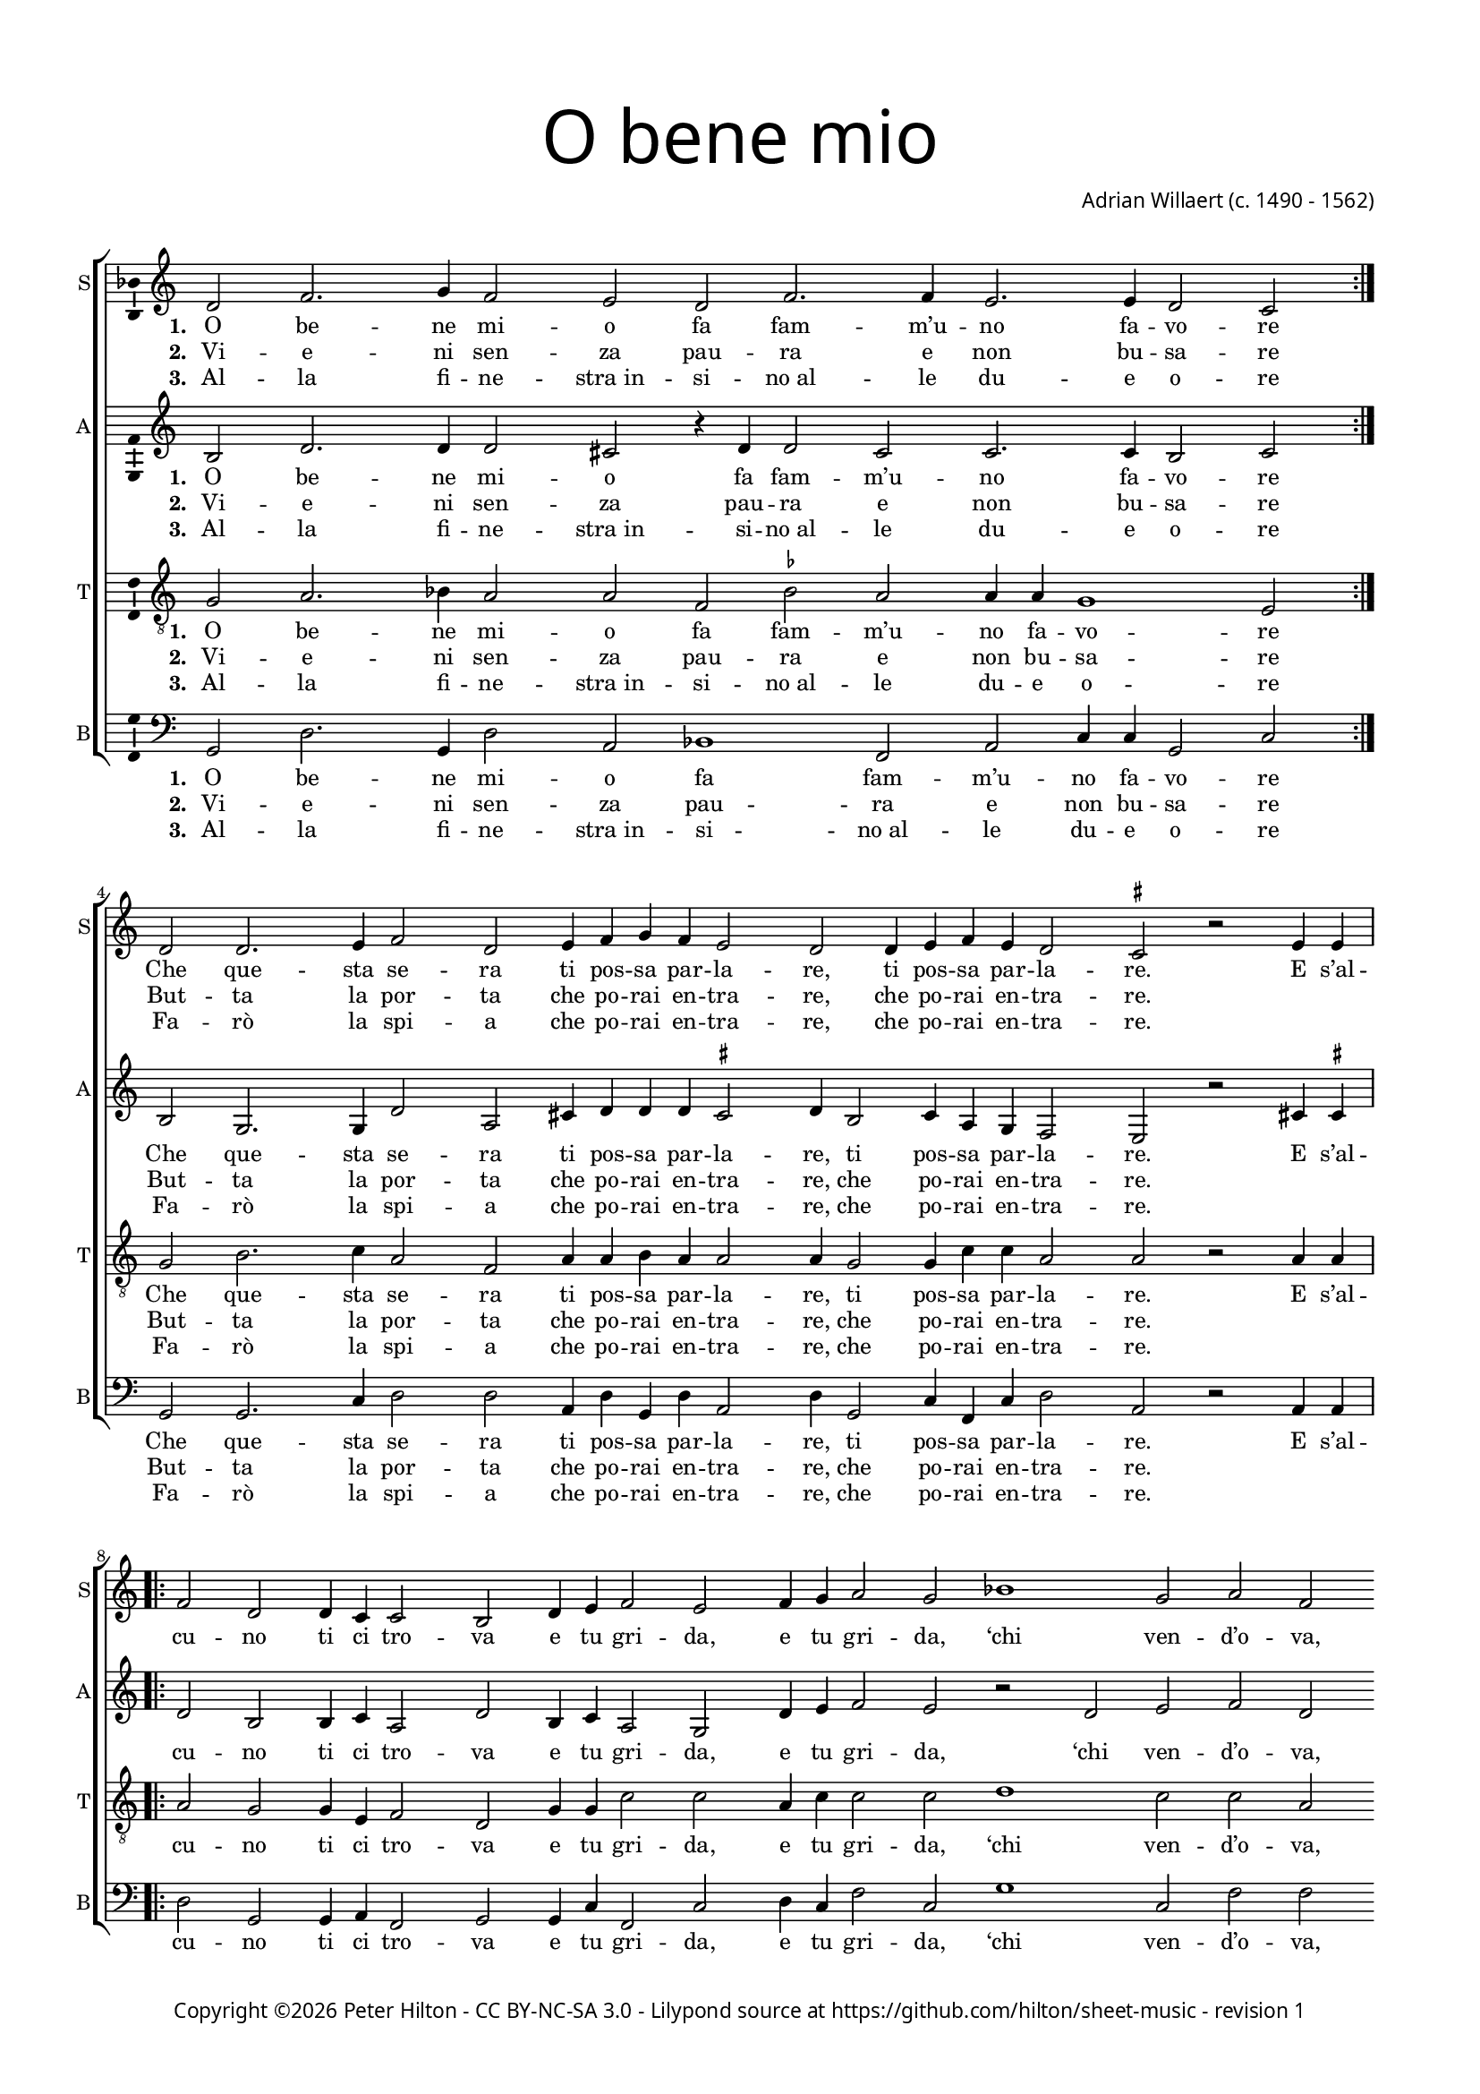 % Copyright ©2015 Peter Hilton - https://github.com/hilton

\version "2.18.2"
revision = "1"
\pointAndClickOff

#(set-global-staff-size 15.0)

\paper {
	#(define fonts (make-pango-font-tree "Century Schoolbook L" "Source Sans Pro" "Luxi Mono" (/ 15 20)))
	annotate-spacing = ##f
	two-sided = ##t
	top-margin = 10\mm
	bottom-margin = 10\mm
	inner-margin = 15\mm
	outer-margin = 15\mm
	top-markup-spacing = #'( (basic-distance . 4) )
	markup-system-spacing = #'( (padding . 4) )
	system-system-spacing = #'( (basic-distance . 20) (stretchability . 100) )
  	ragged-bottom = ##f
	ragged-last-bottom = ##t
} 

year = #(strftime "©%Y" (localtime (current-time)))

\header {
	title = \markup \medium \fontsize #7 \override #'(font-name . "Source Sans Pro Light") {
		\center-column {
			"O bene mio"
			\vspace #1
		}
	}
	composer = \markup \sans \column \right-align { "Adrian Willaert (c. 1490 - 1562)" }
	copyright = \markup \sans {
		\vspace #2
		\column \center-align {
			\line {
				Copyright \year \with-url #"http://hilton.org.uk" "Peter Hilton" -
				\with-url #"http://creativecommons.org/licenses/by-nc-sa/3.0/" "CC BY-NC-SA 3.0" -
				Lilypond source at \with-url #"https://github.com/hilton/sheet-music" https://github.com/hilton/sheet-music - 
				revision \revision 
			}
		}
	}
	tagline = ##f
}

\layout {
	indent = #0
  	ragged-right = ##f
  	ragged-last = ##f
	\context {
		\Score
		\override BarLine #'transparent = ##t
		\remove "Metronome_mark_engraver"
		\override VerticalAxisGroup #'staff-staff-spacing = #'((basic-distance . 10) (stretchability . 100))
	}
	\context { 
		\Staff
		\remove "Time_signature_engraver"
	}
	\context { 
		\StaffGroup
		\remove "Span_bar_engraver"	
	}
	\context { 
		\Voice 
		\override NoteHead #'style = #'baroque
		\consists "Horizontal_bracket_engraver"
		\consists "Ambitus_engraver"
	}
}

global = { 
	\key c \major
	\time 4/2
	\tempo 2 = 65
	\set Staff.midiInstrument = "Choir Aahs"
	\accidentalStyle "forget"
}

showBarLine = { \once \override Score.BarLine #'transparent = ##f }
ficta = { \once \set suggestAccidentals = ##t \override AccidentalSuggestion #'parenthesized = ##f }

soprano = \new Voice	{
	\relative c' {
		\repeat volta 2 { d2 f2. g4 f2 e d f2. f4 e2. e4 d2 c \showBarLine } \break
		d d2. e4 f2 d e4 f g f e2 d d4 e f e d2 \time 3/2 \ficta cis r2 e4 e \time 4/2 \showBarLine \break
		\repeat volta 2 { f2 d d4 c c2 b d4 e f2 e f4 g a2 g bes1 g2 a f g e f d e f e1 }
		\alternative {
			{ \time 2/2 d2 e4 e \time 4/2 \showBarLine }
			{ d\breve \showBarLine \bar "|." }
		}
	}
	\addlyrics {
		\set stanza = #"1. "
		\repeat volta 2 { O be -- ne mi -- o fa fam -- m’u -- no fa -- vo -- re }
		Che que -- sta se -- ra ti pos -- sa par -- la -- re, ti pos -- sa par -- la -- re.
		
		\repeat volta 2 { E s’al -- cu -- no ti ci tro -- va e tu gri -- da, e tu gri -- da, 
		‘chi ven -- d’o -- va, chi ven -- d’o -- va, chi ven -- d’o -- }
		\alternative {
			{ va.’ E s’al -- }
			{ va.’ }
		}
	}
	\addlyrics {
		\set stanza = #"2. "
		\repeat volta 2 { Vi -- e -- ni sen -- za pau -- ra e non bu -- sa -- re }
		But -- ta la por -- ta che po -- rai en -- tra -- re, che po -- rai en -- tra -- re.
	}
	\addlyrics {
		\set stanza = #"3. "
		\repeat volta 2 { Al -- la fi -- ne -- "stra in" -- si -- "no al" -- le du -- e o -- re }
		Fa -- rò la spi -- a che po -- rai en -- tra -- re, che po -- rai en -- tra -- re.
	}
}

alto = \new Voice	{
	\relative c' {
		\repeat volta 2 { b2 d2. d4 d2 cis r4 d d2 c c2. c4 b2 c }
		b g2. g4 d'2 a cis4 d d d \ficta cis2 d4 b2 c4 a g f2 e r cis'4 \ficta cis
		
		\repeat volta 2 { d2 b b4 c a2 d b4 c a2 g d'4 e f2 e r 
		d e f d e2. e4 d2 f e d4 d2 \ficta cis8 b \ficta cis2 }
		\alternative {
			{ d2 cis4 \ficta cis }
			{ d\breve }
		}
	}
	\addlyrics {
		\set stanza = #"1. "
		\repeat volta 2 { O be -- ne mi -- o fa fam -- m’u -- no fa -- vo -- re }
		Che que -- sta se -- ra ti pos -- sa par -- la -- re, ti pos -- sa par -- la -- re.
		
		\repeat volta 2 { E s’al -- cu -- no ti ci tro -- va e tu gri -- da, e tu gri -- da, 
		‘chi ven -- d’o -- va, chi ven -- d’o -- va, chi ven -- d’o -- _ _ _ }
		\alternative {
			{ va.’ E s’al -- }
			{ va.’ }
		}
	}
	\addlyrics {
		\set stanza = #"2. "
		\repeat volta 2 { Vi -- e -- ni sen -- za pau -- ra e non bu -- sa -- re }
		But -- ta la por -- ta che po -- rai en -- tra -- re, che po -- rai en -- tra -- re.
	}
	\addlyrics {
		\set stanza = #"3. "
		\repeat volta 2 { Al -- la fi -- ne -- "stra in" -- si -- "no al" -- le du -- e o -- re }
		Fa -- rò la spi -- a che po -- rai en -- tra -- re, che po -- rai en -- tra -- re.
	}
}

tenor = \new Voice	{
	\relative c' {
		\clef "treble_8"
		\repeat volta 2 { g2 a2. bes4 a2 a f \ficta bes a a4 a g1 e2 }
		g b2. c4 a2 f a4 a b a a2 a4 g2 g4 c c a2 a r a4 a
		\repeat volta 2 { a2 g g4 e f2 d g4 g c2 c a4 c c2 c d1 c2 c a b c a2. a4 c2 a a1 }
		\alternative {
			{ a2 a4 a }
			{ a\breve }
		}
	}
	\addlyrics {
		\set stanza = #"1. "
		\repeat volta 2 { O be -- ne mi -- o fa fam -- m’u -- no fa -- vo -- re }
		Che que -- sta se -- ra ti pos -- sa par -- la -- re, ti pos -- sa par -- la -- re.
		
		\repeat volta 2 { E s’al -- cu -- no ti ci tro -- va e tu gri -- da, e tu gri -- da, 
		‘chi ven -- d’o -- va, chi ven -- d’o -- va, chi ven -- d’o -- }
		\alternative {
			{ va.’ E s’al -- }
			{ va.’ }
		}
	}
	\addlyrics {
		\set stanza = #"2. "
		\repeat volta 2 { Vi -- e -- ni sen -- za pau -- ra e non bu -- sa -- re }
		But -- ta la por -- ta che po -- rai en -- tra -- re, che po -- rai en -- tra -- re.
	}
	\addlyrics {
		\set stanza = #"3. "
		\repeat volta 2 { Al -- la fi -- ne -- "stra in" -- si -- "no al" -- le du -- e o -- re }
		Fa -- rò la spi -- a che po -- rai en -- tra -- re, che po -- rai en -- tra -- re.
	}
}

bass = \new Voice	{
	\relative c {
		\clef bass
		\repeat volta 2 { g2 d'2. g,4 d'2 a bes1 f2 a c4 c g2 c }
		g g2. c4 d2 d a4 d g, d' a2 d4 g,2 c4 f, c' d2 a r a4 a
		\repeat volta 2 { d2 g, g4 a f2 g g4 c f,2 c' d4 c f2 c g'1 c,2 f f e a, d d a d a1 }
		\alternative {
			{ d2 a4 a }
			{ d\breve }
		}
	}
	\addlyrics {
		\set stanza = #"1. "
		\repeat volta 2 { O be -- ne mi -- o fa fam -- m’u -- no fa -- vo -- re }
		Che que -- sta se -- ra ti pos -- sa par -- la -- re, ti pos -- sa par -- la -- re.
		
		\repeat volta 2 { E s’al -- cu -- no ti ci tro -- va e tu gri -- da, e tu gri -- da, 
		‘chi ven -- d’o -- va, chi ven -- d’o -- va, chi ven -- d’o -- }
		\alternative {
			{ va.’ E s’al -- }
			{ va.’ }
		}
	}
	\addlyrics {
		\set stanza = #"2. "
		\repeat volta 2 { Vi -- e -- ni sen -- za pau -- ra e non bu -- sa -- re }
		But -- ta la por -- ta che po -- rai en -- tra -- re, che po -- rai en -- tra -- re.
	}
	\addlyrics {
		\set stanza = #"3. "
		\repeat volta 2 { Al -- la fi -- ne -- "stra in" -- si -- "no al" -- le du -- e o -- re }
		Fa -- rò la spi -- a che po -- rai en -- tra -- re, che po -- rai en -- tra -- re.
	}
}

\score {
	\transpose c c {
		\new StaffGroup << 
			\set Score.proportionalNotationDuration = #(ly:make-moment 1 4)
			\new Staff << \global \soprano \set Staff.instrumentName = #"S" \set Staff.shortInstrumentName = #"S" >> 
			\new Staff << \global \alto \set Staff.instrumentName = #"A" \set Staff.shortInstrumentName = #"A" >> 
			\new Staff << \global \tenor \set Staff.instrumentName = #"T" \set Staff.shortInstrumentName = #"T" >> 
			\new Staff << \global \bass \set Staff.instrumentName = #"B" \set Staff.shortInstrumentName = #"B" >> 
		>> 
	}
	\header {
		piece = ""
	}
	\layout { }
%	\midi {	}
}
